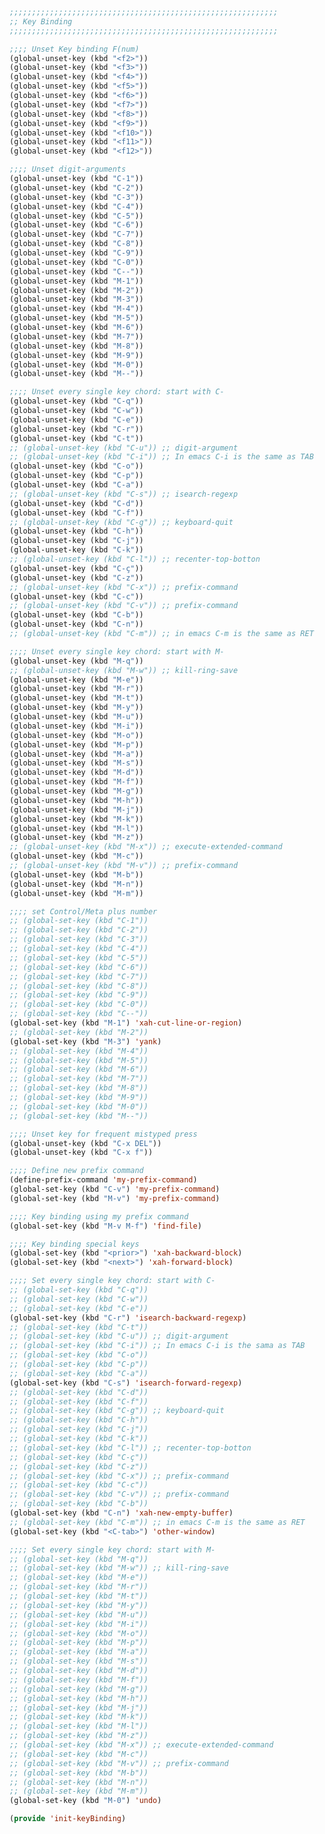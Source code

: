 #+BEGIN_SRC emacs-lisp
  ;;;;;;;;;;;;;;;;;;;;;;;;;;;;;;;;;;;;;;;;;;;;;;;;;;;;;;;;;;;;
  ;; Key Binding
  ;;;;;;;;;;;;;;;;;;;;;;;;;;;;;;;;;;;;;;;;;;;;;;;;;;;;;;;;;;;;

  ;;;; Unset Key binding F(num)
  (global-unset-key (kbd "<f2>"))
  (global-unset-key (kbd "<f3>"))
  (global-unset-key (kbd "<f4>"))
  (global-unset-key (kbd "<f5>"))
  (global-unset-key (kbd "<f6>"))
  (global-unset-key (kbd "<f7>"))
  (global-unset-key (kbd "<f8>"))
  (global-unset-key (kbd "<f9>"))
  (global-unset-key (kbd "<f10>"))
  (global-unset-key (kbd "<f11>"))
  (global-unset-key (kbd "<f12>"))

  ;;;; Unset digit-arguments
  (global-unset-key (kbd "C-1"))
  (global-unset-key (kbd "C-2"))
  (global-unset-key (kbd "C-3"))
  (global-unset-key (kbd "C-4"))
  (global-unset-key (kbd "C-5"))
  (global-unset-key (kbd "C-6"))
  (global-unset-key (kbd "C-7"))
  (global-unset-key (kbd "C-8"))
  (global-unset-key (kbd "C-9"))
  (global-unset-key (kbd "C-0"))
  (global-unset-key (kbd "C--"))
  (global-unset-key (kbd "M-1"))
  (global-unset-key (kbd "M-2"))
  (global-unset-key (kbd "M-3"))
  (global-unset-key (kbd "M-4"))
  (global-unset-key (kbd "M-5"))
  (global-unset-key (kbd "M-6"))
  (global-unset-key (kbd "M-7"))
  (global-unset-key (kbd "M-8"))
  (global-unset-key (kbd "M-9"))
  (global-unset-key (kbd "M-0"))
  (global-unset-key (kbd "M--"))

  ;;;; Unset every single key chord: start with C-
  (global-unset-key (kbd "C-q"))
  (global-unset-key (kbd "C-w"))
  (global-unset-key (kbd "C-e"))
  (global-unset-key (kbd "C-r"))
  (global-unset-key (kbd "C-t"))
  ;; (global-unset-key (kbd "C-u")) ;; digit-argument
  ;; (global-unset-key (kbd "C-i")) ;; In emacs C-i is the same as TAB
  (global-unset-key (kbd "C-o"))
  (global-unset-key (kbd "C-p"))
  (global-unset-key (kbd "C-a"))
  ;; (global-unset-key (kbd "C-s")) ;; isearch-regexp
  (global-unset-key (kbd "C-d"))
  (global-unset-key (kbd "C-f"))
  ;; (global-unset-key (kbd "C-g")) ;; keyboard-quit
  (global-unset-key (kbd "C-h"))
  (global-unset-key (kbd "C-j"))
  (global-unset-key (kbd "C-k"))
  ;; (global-unset-key (kbd "C-l")) ;; recenter-top-botton
  (global-unset-key (kbd "C-ç"))
  (global-unset-key (kbd "C-z"))
  ;; (global-unset-key (kbd "C-x")) ;; prefix-command
  (global-unset-key (kbd "C-c"))
  ;; (global-unset-key (kbd "C-v")) ;; prefix-command
  (global-unset-key (kbd "C-b"))
  (global-unset-key (kbd "C-n"))
  ;; (global-unset-key (kbd "C-m")) ;; in emacs C-m is the same as RET

  ;;;; Unset every single key chord: start with M-
  (global-unset-key (kbd "M-q"))
  ;; (global-unset-key (kbd "M-w")) ;; kill-ring-save
  (global-unset-key (kbd "M-e"))
  (global-unset-key (kbd "M-r"))
  (global-unset-key (kbd "M-t"))
  (global-unset-key (kbd "M-y"))
  (global-unset-key (kbd "M-u"))
  (global-unset-key (kbd "M-i"))
  (global-unset-key (kbd "M-o"))
  (global-unset-key (kbd "M-p"))
  (global-unset-key (kbd "M-a"))
  (global-unset-key (kbd "M-s"))
  (global-unset-key (kbd "M-d"))
  (global-unset-key (kbd "M-f"))
  (global-unset-key (kbd "M-g"))
  (global-unset-key (kbd "M-h"))
  (global-unset-key (kbd "M-j"))
  (global-unset-key (kbd "M-k"))
  (global-unset-key (kbd "M-l"))
  (global-unset-key (kbd "M-z"))
  ;; (global-unset-key (kbd "M-x")) ;; execute-extended-command
  (global-unset-key (kbd "M-c"))
  ;; (global-unset-key (kbd "M-v")) ;; prefix-command
  (global-unset-key (kbd "M-b"))
  (global-unset-key (kbd "M-n"))
  (global-unset-key (kbd "M-m"))

  ;;;; set Control/Meta plus number
  ;; (global-set-key (kbd "C-1"))
  ;; (global-set-key (kbd "C-2"))
  ;; (global-set-key (kbd "C-3"))
  ;; (global-set-key (kbd "C-4"))
  ;; (global-set-key (kbd "C-5"))
  ;; (global-set-key (kbd "C-6"))
  ;; (global-set-key (kbd "C-7"))
  ;; (global-set-key (kbd "C-8"))
  ;; (global-set-key (kbd "C-9"))
  ;; (global-set-key (kbd "C-0"))
  ;; (global-set-key (kbd "C--"))
  (global-set-key (kbd "M-1") 'xah-cut-line-or-region)
  ;; (global-set-key (kbd "M-2"))
  (global-set-key (kbd "M-3") 'yank)
  ;; (global-set-key (kbd "M-4"))
  ;; (global-set-key (kbd "M-5"))
  ;; (global-set-key (kbd "M-6"))
  ;; (global-set-key (kbd "M-7"))
  ;; (global-set-key (kbd "M-8"))
  ;; (global-set-key (kbd "M-9"))
  ;; (global-set-key (kbd "M-0"))
  ;; (global-set-key (kbd "M--"))

  ;;;; Unset key for frequent mistyped press
  (global-unset-key (kbd "C-x DEL"))
  (global-unset-key (kbd "C-x f"))

  ;;;; Define new prefix command
  (define-prefix-command 'my-prefix-command)
  (global-set-key (kbd "C-v") 'my-prefix-command)
  (global-set-key (kbd "M-v") 'my-prefix-command)

  ;;;; Key binding using my prefix command
  (global-set-key (kbd "M-v M-f") 'find-file)

  ;;;; Key binding special keys
  (global-set-key (kbd "<prior>") 'xah-backward-block)
  (global-set-key (kbd "<next>") 'xah-forward-block)

  ;;;; Set every single key chord: start with C-
  ;; (global-set-key (kbd "C-q"))
  ;; (global-set-key (kbd "C-w"))
  ;; (global-set-key (kbd "C-e"))
  (global-set-key (kbd "C-r") 'isearch-backward-regexp)
  ;; (global-set-key (kbd "C-t"))
  ;; (global-set-key (kbd "C-u")) ;; digit-argument
  ;; (global-set-key (kbd "C-i")) ;; In emacs C-i is the sama as TAB
  ;; (global-set-key (kbd "C-o"))
  ;; (global-set-key (kbd "C-p"))
  ;; (global-set-key (kbd "C-a"))
  (global-set-key (kbd "C-s") 'isearch-forward-regexp)
  ;; (global-set-key (kbd "C-d"))
  ;; (global-set-key (kbd "C-f"))
  ;; (global-set-key (kbd "C-g")) ;; keyboard-quit
  ;; (global-set-key (kbd "C-h"))
  ;; (global-set-key (kbd "C-j"))
  ;; (global-set-key (kbd "C-k"))
  ;; (global-set-key (kbd "C-l")) ;; recenter-top-botton
  ;; (global-set-key (kbd "C-ç"))
  ;; (global-set-key (kbd "C-z"))
  ;; (global-set-key (kbd "C-x")) ;; prefix-command
  ;; (global-set-key (kbd "C-c"))
  ;; (global-set-key (kbd "C-v")) ;; prefix-command
  ;; (global-set-key (kbd "C-b"))
  (global-set-key (kbd "C-n") 'xah-new-empty-buffer)
  ;; (global-set-key (kbd "C-m")) ;; in emacs C-m is the same as RET
  (global-set-key (kbd "<C-tab>") 'other-window)

  ;;;; Set every single key chord: start with M-
  ;; (global-set-key (kbd "M-q"))
  ;; (global-set-key (kbd "M-w")) ;; kill-ring-save
  ;; (global-set-key (kbd "M-e"))
  ;; (global-set-key (kbd "M-r"))
  ;; (global-set-key (kbd "M-t"))
  ;; (global-set-key (kbd "M-y"))
  ;; (global-set-key (kbd "M-u"))
  ;; (global-set-key (kbd "M-i"))
  ;; (global-set-key (kbd "M-o"))
  ;; (global-set-key (kbd "M-p"))
  ;; (global-set-key (kbd "M-a"))
  ;; (global-set-key (kbd "M-s"))
  ;; (global-set-key (kbd "M-d"))
  ;; (global-set-key (kbd "M-f"))
  ;; (global-set-key (kbd "M-g"))
  ;; (global-set-key (kbd "M-h"))
  ;; (global-set-key (kbd "M-j"))
  ;; (global-set-key (kbd "M-k"))
  ;; (global-set-key (kbd "M-l"))
  ;; (global-set-key (kbd "M-z"))
  ;; (global-set-key (kbd "M-x")) ;; execute-extended-command
  ;; (global-set-key (kbd "M-c"))
  ;; (global-set-key (kbd "M-v")) ;; prefix-command
  ;; (global-set-key (kbd "M-b"))
  ;; (global-set-key (kbd "M-n"))
  ;; (global-set-key (kbd "M-m"))
  (global-set-key (kbd "M-0") 'undo)

  (provide 'init-keyBinding)
#+END_SRC
